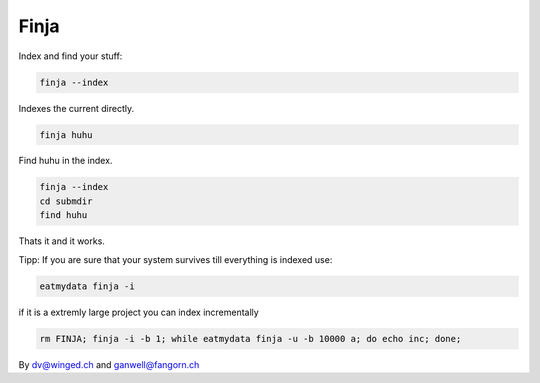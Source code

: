 =====
Finja
=====

Index and find your stuff:

.. code:: bash

   finja --index

Indexes the current directly.

.. code:: bash

   finja huhu

Find huhu in the index.

.. code:: bash

   finja --index
   cd submdir
   find huhu

Thats it and it works.

Tipp: If you are sure that your system survives till everything is indexed use:

.. code:: bash

   eatmydata finja -i

if it is a extremly large project you can index incrementally

.. code:: bash

   rm FINJA; finja -i -b 1; while eatmydata finja -u -b 10000 a; do echo inc; done;


By dv@winged.ch and ganwell@fangorn.ch
